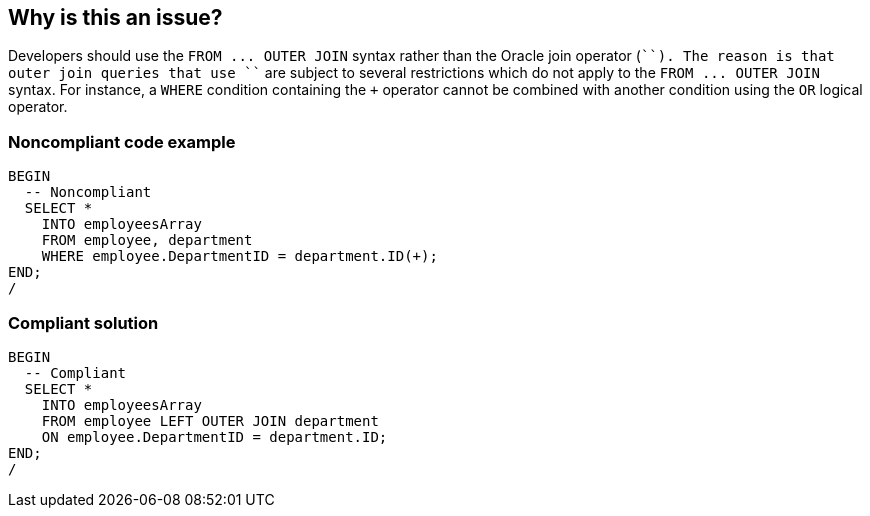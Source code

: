 == Why is this an issue?

Developers should use the ``++FROM ... OUTER JOIN++`` syntax rather than the Oracle join operator (``+``). The reason is that outer join queries that use ``+`` are subject to several restrictions which do not apply to the ``++FROM ... OUTER JOIN++`` syntax. For instance, a ``++WHERE++`` condition containing the ``+`` operator cannot be combined with another condition using the ``++OR++`` logical operator.


=== Noncompliant code example

[source,sql]
----
BEGIN
  -- Noncompliant
  SELECT *
    INTO employeesArray
    FROM employee, department
    WHERE employee.DepartmentID = department.ID(+);
END;
/
----


=== Compliant solution

[source,sql]
----
BEGIN
  -- Compliant
  SELECT *
    INTO employeesArray
    FROM employee LEFT OUTER JOIN department
    ON employee.DepartmentID = department.ID;
END;
/
----

ifdef::env-github,rspecator-view[]

'''
== Implementation Specification
(visible only on this page)

=== Message

Refactor this SQL to use standard join syntax.


endif::env-github,rspecator-view[]
